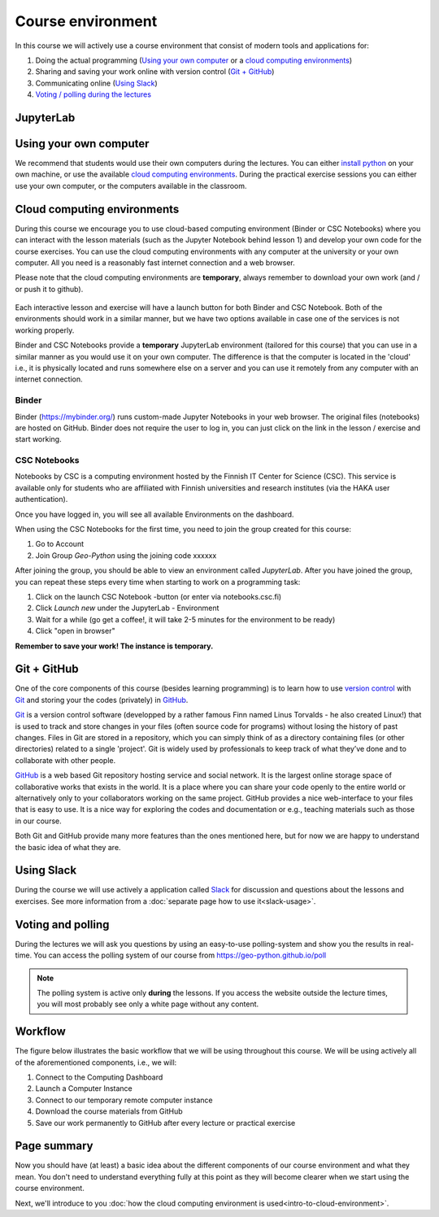 Course environment
==================

In this course we will actively use a course environment that consist of modern tools and applications for:

1. Doing the actual programming (`Using your own computer`_ or a `cloud computing environments`_)
2. Sharing and saving your work online with version control (`Git + GitHub`_)
3. Communicating online (`Using Slack`_)
4. `Voting / polling during the lectures <#voting-and-polling>`_


JupyterLab
-------------------------

Using your own computer
--------------------------
We recommend that students would use their own computers during the lectures.
You can either `install python <https://geo-python.github.io/2018/course-info/installing-anacondas.html>`_ on your own machine, or use the available `cloud computing environments`_.
During the practical exercise sessions you can either use your own computer, or the computers available in the classroom.

Cloud computing environments
----------------------------

During this course we encourage you to use cloud-based computing environment (Binder or CSC Notebooks) where you can interact with the lesson materials (such as the Jupyter Notebook behind lesson 1)
and develop your own code for the course exercises. You can use the cloud computing environments with any computer at the
university or your own computer. All you need is a reasonably fast internet connection and a web browser.

Please note that the cloud computing environments are **temporary**, always remember to download your own work (and / or push it to github).

.. figure:: img/LaunchButtons.png

Each interactive lesson and exercise will have a launch button for both Binder and CSC Notebook.
Both of the environments should work in a similar manner, but we have two options available in case one of the services is not working properly.

Binder and CSC Notebooks provide a **temporary** JupyterLab environment (tailored for this course) that you can use in a similar manner as
you would use it on your own computer. The difference is that the computer is located in the 'cloud' i.e., it is physically
located and runs somewhere else on a server and you can use it remotely from any computer with an internet connection.


Binder
~~~~~~~~~~~~~~~~~~~

Binder (https://mybinder.org/) runs custom-made Jupyter Notebooks in your web browser. The original files (notebooks) are hosted on GitHub.
Binder does not require the user to log in, you can just click on the link in the lesson / exercise and start working.

CSC Notebooks
~~~~~~~~~~~~~~~~~~~

Notebooks by CSC is a computing environment hosted by the Finnish IT Center for Science (CSC).
This service is available only for students who are affiliated with Finnish universities and research institutes (via the HAKA user authentication).

Once you have logged in, you will see all available Environments on the dashboard.

When using the CSC Notebooks for the first time, you need to join the group created for this course:

1. Go to Account
2. Join Group `Geo-Python` using the joining code xxxxxx

After joining the group, you should be able to view an environment called `JupyterLab`.
After you have joined the group, you can repeat these steps every time when starting to work on a programming task:

1. Click on the launch CSC Notebook -button (or enter via notebooks.csc.fi)
2. Click `Launch new` under the JupyterLab - Environment
3. Wait for a while (go get a coffee!, it will take 2-5 minutes for the environment to be ready)
4. Click "open in browser"

**Remember to save your work! The instance is temporary.**


Git + GitHub
------------

One of the core components of this course (besides learning programming)
is to learn how to use `version control <https://en.wikipedia.org/wiki/Version_control>`__ with
`Git <https://en.wikipedia.org/wiki/Git_(software)>`__ and storing your
the codes (privately) in `GitHub <https://github.com/>`__.

`Git <https://en.wikipedia.org/wiki/Git_(software)>`__ is a version
control software (developped by a rather famous Finn named Linus
Torvalds - he also created Linux!) that is used to track and store
changes in your files (often source code for programs) without losing
the history of past changes. Files in Git are stored in a repository,
which you can simply think of as a directory containing files (or other
directories) related to a single 'project'. Git is widely used by
professionals to keep track of what they’ve done and to collaborate with
other people.

`GitHub <https://github.com/>`__ is a web based Git repository hosting
service and social network. It is the largest online storage space of
collaborative works that exists in the world. It is a place where you
can share your code openly to the entire world or alternatively only to
your collaborators working on the same project. GitHub provides a nice
web-interface to your files that is easy to use. It is a nice way for
exploring the codes and documentation or e.g., teaching materials such
as those in our course.

Both Git and GitHub provide many more features than the ones mentioned
here, but for now we are happy to understand the basic idea of what they
are.

Using Slack
-------------

During the course we will use actively a application called `Slack <http://slack.com>`__ for discussion and
questions about the lessons and exercises. See more information from a :doc:`separate page how to use it<slack-usage>`.

Voting and polling
------------------

During the lectures we will ask you questions by using an easy-to-use polling-system and show you the results in real-time.
You can access the polling system of our course from `<https://geo-python.github.io/poll>`__

.. note::

    The polling system is active only **during** the lessons. If you access the website outside the lecture times, you
    will most probably see only a white page without any content.

Workflow
--------

The figure below illustrates the basic workflow that we will be using
throughout this course. We will be using actively all of the
aforementioned components, i.e., we will:

1. Connect to the Computing Dashboard
2. Launch a Computer Instance
3. Connect to our temporary remote computer instance
4. Download the course materials from GitHub
5. Save our work permanently to GitHub after every lecture or practical
   exercise

.. figure:: img/RemoteComputerInstance.png

Page summary
------------

Now you should have (at least) a basic idea about the different
components of our course environment and what they mean. You don't need
to understand everything fully at this point as they will become clearer
when we start using the course environment.

Next, we'll introduce to you :doc:`how the cloud computing environment is used<intro-to-cloud-environment>`.

